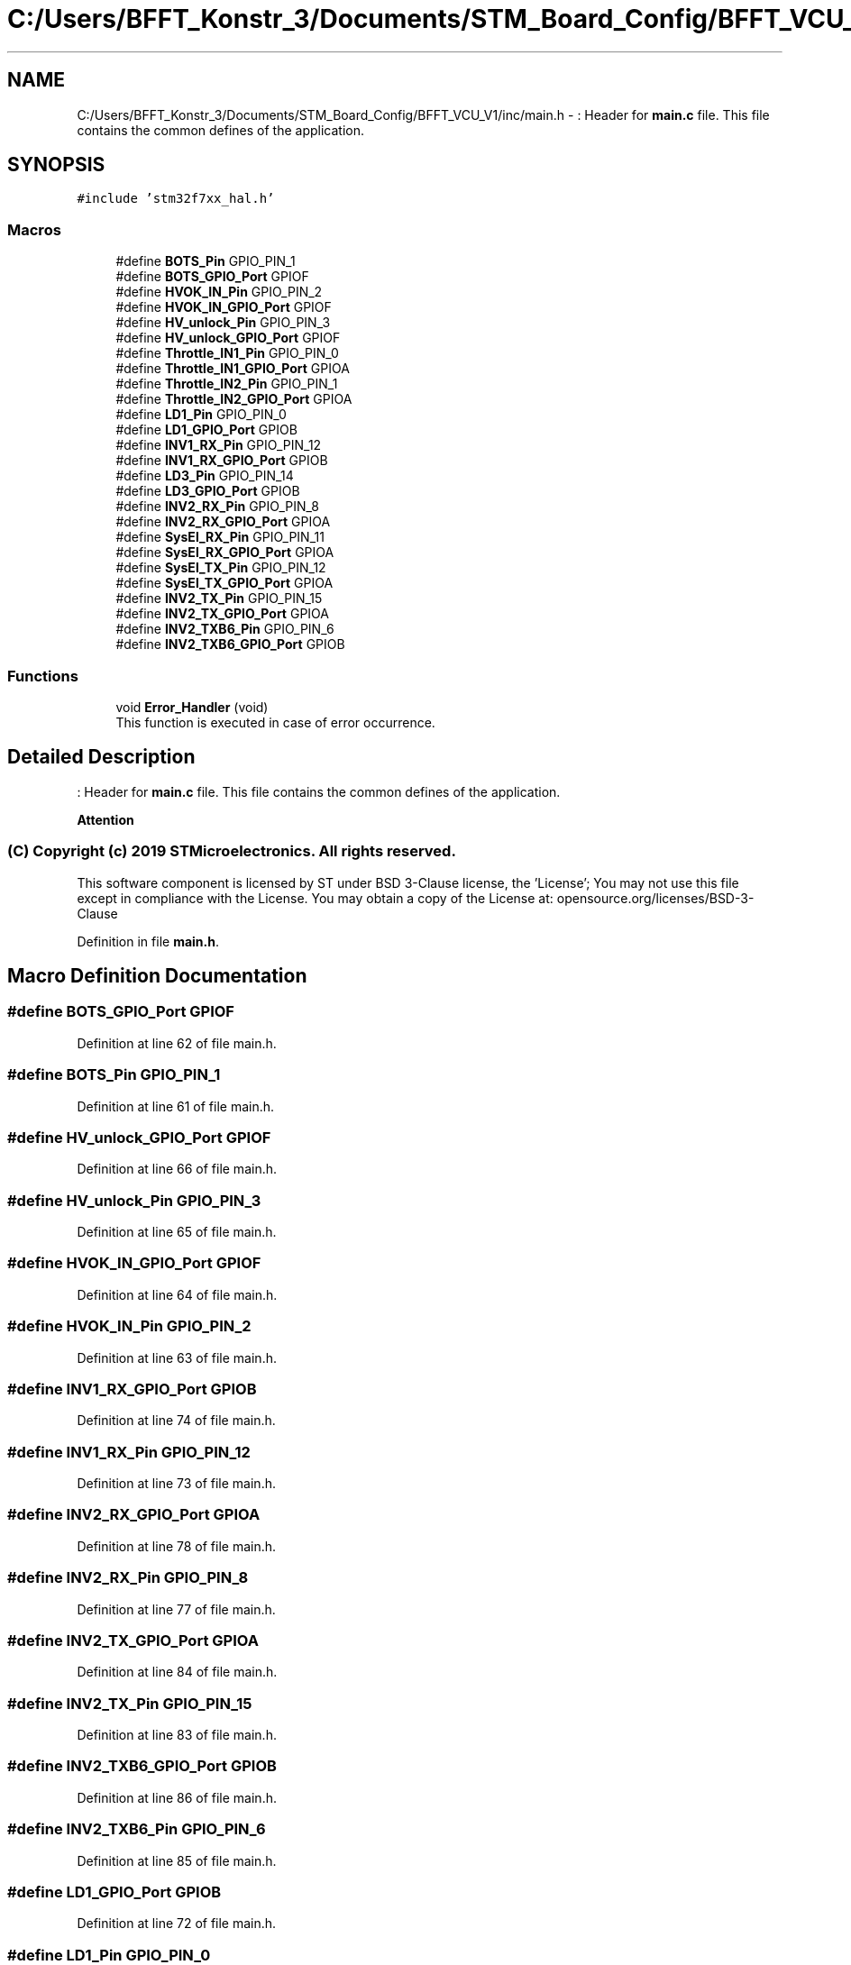 .TH "C:/Users/BFFT_Konstr_3/Documents/STM_Board_Config/BFFT_VCU_V1/inc/main.h" 3 "Fri Dec 13 2019" "BFFT_VCU_V1" \" -*- nroff -*-
.ad l
.nh
.SH NAME
C:/Users/BFFT_Konstr_3/Documents/STM_Board_Config/BFFT_VCU_V1/inc/main.h \- : Header for \fBmain\&.c\fP file\&. This file contains the common defines of the application\&.  

.SH SYNOPSIS
.br
.PP
\fC#include 'stm32f7xx_hal\&.h'\fP
.br

.SS "Macros"

.in +1c
.ti -1c
.RI "#define \fBBOTS_Pin\fP   GPIO_PIN_1"
.br
.ti -1c
.RI "#define \fBBOTS_GPIO_Port\fP   GPIOF"
.br
.ti -1c
.RI "#define \fBHVOK_IN_Pin\fP   GPIO_PIN_2"
.br
.ti -1c
.RI "#define \fBHVOK_IN_GPIO_Port\fP   GPIOF"
.br
.ti -1c
.RI "#define \fBHV_unlock_Pin\fP   GPIO_PIN_3"
.br
.ti -1c
.RI "#define \fBHV_unlock_GPIO_Port\fP   GPIOF"
.br
.ti -1c
.RI "#define \fBThrottle_IN1_Pin\fP   GPIO_PIN_0"
.br
.ti -1c
.RI "#define \fBThrottle_IN1_GPIO_Port\fP   GPIOA"
.br
.ti -1c
.RI "#define \fBThrottle_IN2_Pin\fP   GPIO_PIN_1"
.br
.ti -1c
.RI "#define \fBThrottle_IN2_GPIO_Port\fP   GPIOA"
.br
.ti -1c
.RI "#define \fBLD1_Pin\fP   GPIO_PIN_0"
.br
.ti -1c
.RI "#define \fBLD1_GPIO_Port\fP   GPIOB"
.br
.ti -1c
.RI "#define \fBINV1_RX_Pin\fP   GPIO_PIN_12"
.br
.ti -1c
.RI "#define \fBINV1_RX_GPIO_Port\fP   GPIOB"
.br
.ti -1c
.RI "#define \fBLD3_Pin\fP   GPIO_PIN_14"
.br
.ti -1c
.RI "#define \fBLD3_GPIO_Port\fP   GPIOB"
.br
.ti -1c
.RI "#define \fBINV2_RX_Pin\fP   GPIO_PIN_8"
.br
.ti -1c
.RI "#define \fBINV2_RX_GPIO_Port\fP   GPIOA"
.br
.ti -1c
.RI "#define \fBSysEl_RX_Pin\fP   GPIO_PIN_11"
.br
.ti -1c
.RI "#define \fBSysEl_RX_GPIO_Port\fP   GPIOA"
.br
.ti -1c
.RI "#define \fBSysEl_TX_Pin\fP   GPIO_PIN_12"
.br
.ti -1c
.RI "#define \fBSysEl_TX_GPIO_Port\fP   GPIOA"
.br
.ti -1c
.RI "#define \fBINV2_TX_Pin\fP   GPIO_PIN_15"
.br
.ti -1c
.RI "#define \fBINV2_TX_GPIO_Port\fP   GPIOA"
.br
.ti -1c
.RI "#define \fBINV2_TXB6_Pin\fP   GPIO_PIN_6"
.br
.ti -1c
.RI "#define \fBINV2_TXB6_GPIO_Port\fP   GPIOB"
.br
.in -1c
.SS "Functions"

.in +1c
.ti -1c
.RI "void \fBError_Handler\fP (void)"
.br
.RI "This function is executed in case of error occurrence\&. "
.in -1c
.SH "Detailed Description"
.PP 
: Header for \fBmain\&.c\fP file\&. This file contains the common defines of the application\&. 


.PP
\fBAttention\fP
.RS 4

.RE
.PP
.SS "(C) Copyright (c) 2019 STMicroelectronics\&. All rights reserved\&."
.PP
This software component is licensed by ST under BSD 3-Clause license, the 'License'; You may not use this file except in compliance with the License\&. You may obtain a copy of the License at: opensource\&.org/licenses/BSD-3-Clause 
.PP
Definition in file \fBmain\&.h\fP\&.
.SH "Macro Definition Documentation"
.PP 
.SS "#define BOTS_GPIO_Port   GPIOF"

.PP
Definition at line 62 of file main\&.h\&.
.SS "#define BOTS_Pin   GPIO_PIN_1"

.PP
Definition at line 61 of file main\&.h\&.
.SS "#define HV_unlock_GPIO_Port   GPIOF"

.PP
Definition at line 66 of file main\&.h\&.
.SS "#define HV_unlock_Pin   GPIO_PIN_3"

.PP
Definition at line 65 of file main\&.h\&.
.SS "#define HVOK_IN_GPIO_Port   GPIOF"

.PP
Definition at line 64 of file main\&.h\&.
.SS "#define HVOK_IN_Pin   GPIO_PIN_2"

.PP
Definition at line 63 of file main\&.h\&.
.SS "#define INV1_RX_GPIO_Port   GPIOB"

.PP
Definition at line 74 of file main\&.h\&.
.SS "#define INV1_RX_Pin   GPIO_PIN_12"

.PP
Definition at line 73 of file main\&.h\&.
.SS "#define INV2_RX_GPIO_Port   GPIOA"

.PP
Definition at line 78 of file main\&.h\&.
.SS "#define INV2_RX_Pin   GPIO_PIN_8"

.PP
Definition at line 77 of file main\&.h\&.
.SS "#define INV2_TX_GPIO_Port   GPIOA"

.PP
Definition at line 84 of file main\&.h\&.
.SS "#define INV2_TX_Pin   GPIO_PIN_15"

.PP
Definition at line 83 of file main\&.h\&.
.SS "#define INV2_TXB6_GPIO_Port   GPIOB"

.PP
Definition at line 86 of file main\&.h\&.
.SS "#define INV2_TXB6_Pin   GPIO_PIN_6"

.PP
Definition at line 85 of file main\&.h\&.
.SS "#define LD1_GPIO_Port   GPIOB"

.PP
Definition at line 72 of file main\&.h\&.
.SS "#define LD1_Pin   GPIO_PIN_0"

.PP
Definition at line 71 of file main\&.h\&.
.SS "#define LD3_GPIO_Port   GPIOB"

.PP
Definition at line 76 of file main\&.h\&.
.SS "#define LD3_Pin   GPIO_PIN_14"

.PP
Definition at line 75 of file main\&.h\&.
.SS "#define SysEl_RX_GPIO_Port   GPIOA"

.PP
Definition at line 80 of file main\&.h\&.
.SS "#define SysEl_RX_Pin   GPIO_PIN_11"

.PP
Definition at line 79 of file main\&.h\&.
.SS "#define SysEl_TX_GPIO_Port   GPIOA"

.PP
Definition at line 82 of file main\&.h\&.
.SS "#define SysEl_TX_Pin   GPIO_PIN_12"

.PP
Definition at line 81 of file main\&.h\&.
.SS "#define Throttle_IN1_GPIO_Port   GPIOA"

.PP
Definition at line 68 of file main\&.h\&.
.SS "#define Throttle_IN1_Pin   GPIO_PIN_0"

.PP
Definition at line 67 of file main\&.h\&.
.SS "#define Throttle_IN2_GPIO_Port   GPIOA"

.PP
Definition at line 70 of file main\&.h\&.
.SS "#define Throttle_IN2_Pin   GPIO_PIN_1"

.PP
Definition at line 69 of file main\&.h\&.
.SH "Function Documentation"
.PP 
.SS "void Error_Handler (void)"

.PP
This function is executed in case of error occurrence\&. 
.PP
\fBReturn values\fP
.RS 4
\fINone\fP 
.RE
.PP

.PP
Definition at line 157 of file main\&.c\&.
.PP
Referenced by MX_ADC1_Init(), MX_CAN1_Init(), MX_CAN2_Init(), MX_CAN3_Init(), and SystemClock_Config()\&.
.SH "Author"
.PP 
Generated automatically by Doxygen for BFFT_VCU_V1 from the source code\&.
